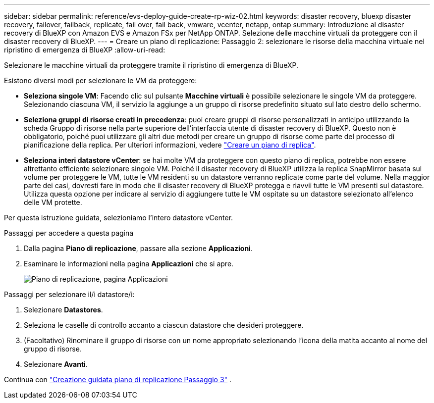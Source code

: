 ---
sidebar: sidebar 
permalink: reference/evs-deploy-guide-create-rp-wiz-02.html 
keywords: disaster recovery, bluexp disaster recovery, failover, failback, replicate, fail over, fail back, vmware, vcenter, netapp, ontap 
summary: Introduzione al disaster recovery di BlueXP con Amazon EVS e Amazon FSx per NetApp ONTAP. Selezione delle macchine virtuali da proteggere con il disaster recovery di BlueXP. 
---
= Creare un piano di replicazione: Passaggio 2: selezionare le risorse della macchina virtuale nel ripristino di emergenza di BlueXP
:allow-uri-read: 


[role="lead"]
Selezionare le macchine virtuali da proteggere tramite il ripristino di emergenza di BlueXP.

Esistono diversi modi per selezionare le VM da proteggere:

* *Seleziona singole VM*: Facendo clic sul pulsante *Macchine virtuali* è possibile selezionare le singole VM da proteggere. Selezionando ciascuna VM, il servizio la aggiunge a un gruppo di risorse predefinito situato sul lato destro dello schermo.
* *Seleziona gruppi di risorse creati in precedenza*: puoi creare gruppi di risorse personalizzati in anticipo utilizzando la scheda Gruppo di risorse nella parte superiore dell'interfaccia utente di disaster recovery di BlueXP. Questo non è obbligatorio, poiché puoi utilizzare gli altri due metodi per creare un gruppo di risorse come parte del processo di pianificazione della replica. Per ulteriori informazioni, vedere link:../use/drplan-create.html["Creare un piano di replica"].
* *Seleziona interi datastore vCenter*: se hai molte VM da proteggere con questo piano di replica, potrebbe non essere altrettanto efficiente selezionare singole VM. Poiché il disaster recovery di BlueXP utilizza la replica SnapMirror basata sul volume per proteggere le VM, tutte le VM residenti su un datastore verranno replicate come parte del volume. Nella maggior parte dei casi, dovresti fare in modo che il disaster recovery di BlueXP protegga e riavvii tutte le VM presenti sul datastore. Utilizza questa opzione per indicare al servizio di aggiungere tutte le VM ospitate su un datastore selezionato all'elenco delle VM protette.


Per questa istruzione guidata, selezioniamo l'intero datastore vCenter.

.Passaggi per accedere a questa pagina
. Dalla pagina *Piano di replicazione*, passare alla sezione *Applicazioni*.
. Esaminare le informazioni nella pagina *Applicazioni* che si apre.
+
image:evs-create-rp-wiz-b-1-4.png["Piano di replicazione, pagina Applicazioni"]



.Passaggi per selezionare il/i datastore/i:
. Selezionare *Datastores*.
. Seleziona le caselle di controllo accanto a ciascun datastore che desideri proteggere.
. (Facoltativo) Rinominare il gruppo di risorse con un nome appropriato selezionando l'icona della matita accanto al nome del gruppo di risorse.
. Selezionare *Avanti*.


Continua con link:evs-deploy-guide-create-rp-wiz-03.html["Creazione guidata piano di replicazione Passaggio 3"] .
